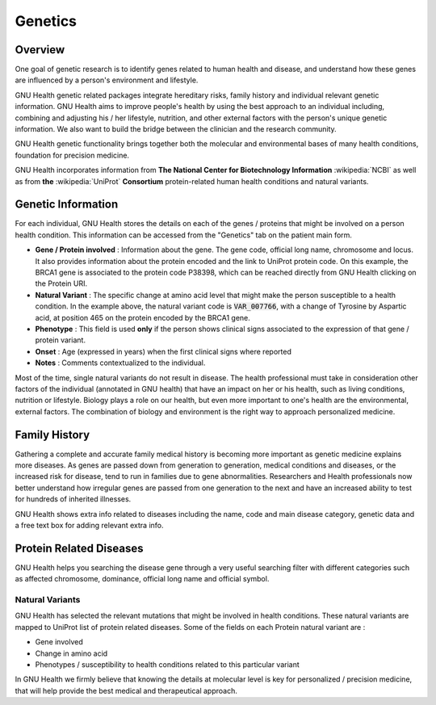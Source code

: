 .. _modulesindetail-genetics:genetics:

Genetics
========

.. _modulesindetail-genetics:genetics-overview:

Overview
--------


One goal of genetic research is to identify genes related to human health and disease, and understand how these genes are influenced by a person's environment and lifestyle. 

GNU Health genetic related packages integrate hereditary risks, family history and individual relevant genetic information. GNU Health aims to improve people's health by using the best approach to an individual including, combining and adjusting his / her lifestyle, nutrition, and other external factors with the person's unique genetic information.  We also want to build the bridge between the clinician and the research community. 

GNU Health genetic functionality brings together both the molecular and environmental bases of many health conditions, foundation for precision medicine.

GNU Health incorporates information from **The National Center for Biotechnology Information** :wikipedia:`NCBI` as well as from **the** :wikipedia:`UniProt` **Consortium** protein-related human health conditions and natural variants.

.. _modulesindetail-genetics:genetics-genetic_information:

Genetic Information
-------------------

For each individual, GNU Health stores the details on each of the genes / proteins that might be involved on a person health condition. 
This information can be accessed from the "Genetics" tab on the patient main form.

* **Gene / Protein involved** : Information about the gene. The gene code, official long name, chromosome and locus. It also provides information about the protein encoded and the link to UniProt protein code. On this example, the BRCA1 gene is associated to the protein code P38398, which can be reached directly from GNU Health clicking on the Protein URI.
* **Natural Variant** : The specific change at amino acid level that might make the person susceptible to a health condition. In the example above, the natural variant code is :code:`VAR_007766`, with a change of Tyrosine by Aspartic acid, at position 465 on the protein encoded by the BRCA1 gene.
* **Phenotype** : This field is used **only** if the person shows clinical signs associated to the expression of that gene / protein variant. 
* **Onset** : Age (expressed in years) when the first clinical signs where reported
* **Notes** : Comments contextualized to the individual.

Most of the time, single natural variants do not result in disease. The health professional must take in consideration other factors of the individual (annotated in GNU health) that have an impact on her or his health, such as living conditions, nutrition or lifestyle. Biology plays a role on our health, but even more important to one's health are the environmental, external factors. The combination of biology and environment is the right way to approach personalized medicine.

.. _modulesindetail-genetics:genetics-family_history:

Family History
--------------
Gathering a complete and accurate family medical history is becoming more important as genetic medicine explains more diseases. As genes are passed down from generation to generation, medical conditions and diseases, or the increased risk for disease, tend to run in families due to gene abnormalities. Researchers and Health professionals now better understand how irregular genes are passed from one generation to the next and have an increased ability to test for hundreds of inherited illnesses.

GNU Health shows extra info related to diseases including the name, code and main disease category, genetic data and a free text box for adding relevant extra info.

.. _modulesindetail-genetics:genetics-protein_related_diseases:

Protein Related Diseases
------------------------

GNU Health helps you searching the disease gene through a very useful searching filter with different categories such as affected chromosome, dominance, official long name and official symbol.

.. _modulesindetail-genetics:genetics-protein_related_diseases-natural_variants:

Natural Variants
^^^^^^^^^^^^^^^^

GNU Health has selected the relevant mutations that might be involved in health conditions. These natural variants are mapped to UniProt list of protein related diseases. Some of the fields on each Protein natural variant are :

* Gene involved
* Change in amino acid 
* Phenotypes / susceptibility to health conditions related to this particular variant

In GNU Health we firmly believe that knowing the details at molecular level is key for personalized / precision medicine, that will help provide the best medical and therapeutical approach.
 